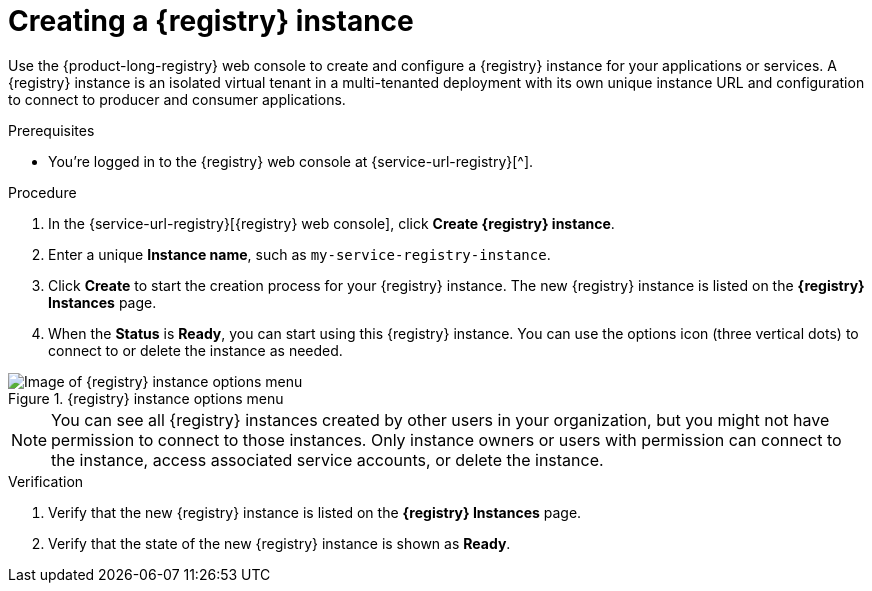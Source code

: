 [id='proc-creating-service-registry-instance_{context}']
= Creating a {registry} instance
:imagesdir: ../_images

[role="_abstract"]
Use the {product-long-registry} web console to create and configure a {registry} instance for your applications or services. A {registry} instance is an isolated virtual tenant in a multi-tenanted deployment with its own unique instance URL and configuration to connect to producer and consumer applications.

ifndef::qs[]
.Prerequisites
* You're logged in to the {registry} web console at {service-url-registry}[^].
endif::[]

.Procedure
. In the {service-url-registry}[{registry} web console], click *Create {registry} instance*.
. Enter a unique *Instance name*, such as `my-service-registry-instance`.

. Click *Create* to start the creation process for your {registry} instance. The new {registry} instance is listed on the *{registry} Instances* page.

. When the *Status* is *Ready*, you can start using this {registry} instance. You can use the options icon (three vertical dots) to connect to or delete the instance as needed.

[.screencapture]
.{registry} instance options menu
image::registry-getting-started-registry/service-registry-instance-options.png[Image of {registry} instance options menu]

NOTE: You can see all {registry} instances created by other users in your organization, but you might not have permission to connect to those instances. Only instance owners or users with permission can connect to the instance, access associated service accounts, or delete the instance.

.Verification
ifdef::qs[]
* Is the new {registry} instance listed on the *{registry} Instances* page?
* Is the state of the new {registry} instance shown as *Ready*?
endif::[]
ifndef::qs[]
. Verify that the new {registry} instance is listed on the *{registry} Instances* page.
. Verify that the state of the new {registry} instance is shown as *Ready*.
endif::[]

